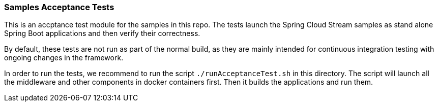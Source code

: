 === Samples Acceptance Tests

This is an accptance test module for the samples in this repo.
The tests launch the Spring Cloud Stream samples as stand alone Spring Boot applications and then verify their correctness.

By default, these tests are not run as part of the normal build, as they are mainly intended for continuous integration testing with ongoing changes in the framework.

In order to run the tests, we recommend to run the script `./runAcceptanceTest.sh` in this directory.
The script will launch all the middleware and other components in docker containers first.
Then it builds the applications and run them. 